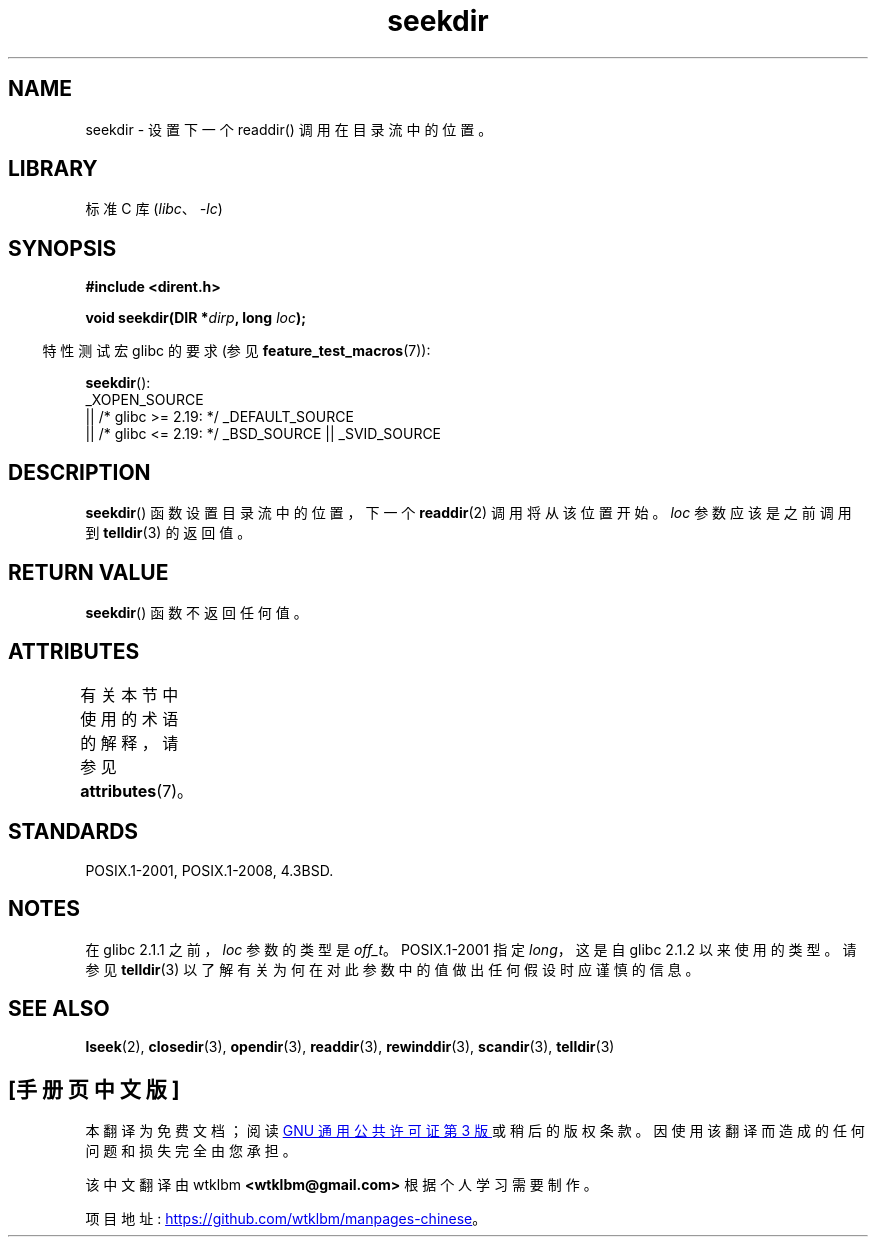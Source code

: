 .\" -*- coding: UTF-8 -*-
'\" t
.\" Copyright 1993 David Metcalfe (david@prism.demon.co.uk)
.\"
.\" SPDX-License-Identifier: Linux-man-pages-copyleft
.\"
.\" References consulted:
.\"     Linux libc source code
.\"     Lewine's _POSIX Programmer's Guide_ (O'Reilly & Associates, 1991)
.\"     386BSD man pages
.\" Modified Sat Jul 24 18:25:21 1993 by Rik Faith (faith@cs.unc.edu)
.\"
.\"*******************************************************************
.\"
.\" This file was generated with po4a. Translate the source file.
.\"
.\"*******************************************************************
.TH seekdir 3 2023\-02\-05 "Linux man\-pages 6.03" 
.SH NAME
seekdir \- 设置下一个 readdir() 调用在目录流中的位置。
.SH LIBRARY
标准 C 库 (\fIlibc\fP、\fI\-lc\fP)
.SH SYNOPSIS
.nf
\fB#include <dirent.h>\fP
.PP
\fBvoid seekdir(DIR *\fP\fIdirp\fP\fB, long \fP\fIloc\fP\fB);\fP
.fi
.PP
.RS -4
特性测试宏 glibc 的要求 (参见 \fBfeature_test_macros\fP(7)):
.RE
.PP
\fBseekdir\fP():
.nf
    _XOPEN_SOURCE
        || /* glibc >= 2.19: */ _DEFAULT_SOURCE
        || /* glibc <= 2.19: */ _BSD_SOURCE || _SVID_SOURCE
.fi
.SH DESCRIPTION
\fBseekdir\fP() 函数设置目录流中的位置，下一个 \fBreaddir\fP(2) 调用将从该位置开始。 \fIloc\fP 参数应该是之前调用到
\fBtelldir\fP(3) 的返回值。
.SH "RETURN VALUE"
\fBseekdir\fP() 函数不返回任何值。
.SH ATTRIBUTES
有关本节中使用的术语的解释，请参见 \fBattributes\fP(7)。
.ad l
.nh
.TS
allbox;
lbx lb lb
l l l.
Interface	Attribute	Value
T{
\fBseekdir\fP()
T}	Thread safety	MT\-Safe
.TE
.hy
.ad
.sp 1
.SH STANDARDS
POSIX.1\-2001, POSIX.1\-2008, 4.3BSD.
.SH NOTES
在 glibc 2.1.1 之前，\fIloc\fP 参数的类型是 \fIoff_t\fP。 POSIX.1\-2001 指定 \fIlong\fP，这是自 glibc
2.1.2 以来使用的类型。 请参见 \fBtelldir\fP(3) 以了解有关为何在对此参数中的值做出任何假设时应谨慎的信息。
.SH "SEE ALSO"
\fBlseek\fP(2), \fBclosedir\fP(3), \fBopendir\fP(3), \fBreaddir\fP(3), \fBrewinddir\fP(3),
\fBscandir\fP(3), \fBtelldir\fP(3)
.PP
.SH [手册页中文版]
.PP
本翻译为免费文档；阅读
.UR https://www.gnu.org/licenses/gpl-3.0.html
GNU 通用公共许可证第 3 版
.UE
或稍后的版权条款。因使用该翻译而造成的任何问题和损失完全由您承担。
.PP
该中文翻译由 wtklbm
.B <wtklbm@gmail.com>
根据个人学习需要制作。
.PP
项目地址:
.UR \fBhttps://github.com/wtklbm/manpages-chinese\fR
.ME 。
